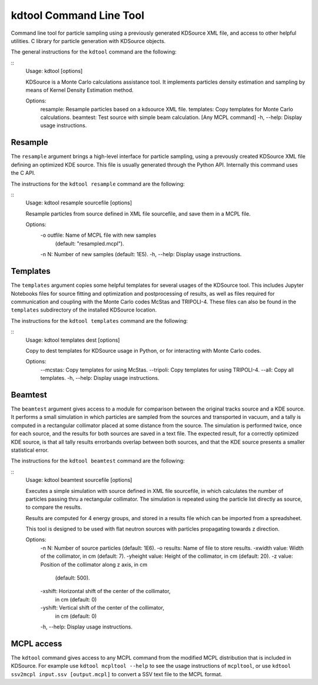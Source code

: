 kdtool Command Line Tool
========================

Command line tool for particle sampling using a previously generated KDSource XML file, and access to other helpful utilities.
C library for particle generation with KDSource objects.

The general instructions for the ``kdtool`` command are the following:

::
    Usage: kdtool [options]

    KDSource is a Monte Carlo calculations assistance tool. It implements particles
    density estimation and sampling by means of Kernel Density Estimation method.

    Options:
        resample:   Resample particles based on a kdsource XML file.
        templates:  Copy templates for Monte Carlo calculations.
        beamtest:   Test source with simple beam calculation.
        [Any MCPL command]
        -h, --help: Display usage instructions.

Resample
--------

The ``resample`` argument brings a high-level interface for particle sampling, using a prevously created KDSource XML file defining an optimized KDE source. This file is usually generated through the Python API. Internally this command uses the C API.

The instructions for the ``kdtool resample`` command are the following:

::
    Usage: kdtool resample sourcefile [options]

    Resample particles from source defined in XML file sourcefile, and save them in
    a MCPL file.

    Options:
        -o outfile: Name of MCPL file with new samples
                    (default: \"resampled.mcpl\").
        -n N:       Number of new samples (default: 1E5).
        -h, --help: Display usage instructions.

Templates
---------

The ``templates`` argument copies some helpful templates for several usages of the KDSource tool. This includes Jupyter Notebooks files for source fitting and optimization and postprocessing of results, as well as files required for communication and coupling with the Monte Carlo codes McStas and TRIPOLI-4. These files can also be found in the ``templates`` subdirectory of the installed KDSource location.

The instructions for the ``kdtool templates`` command are the following:

::
    Usage: kdtool templates dest [options]

    Copy to dest templates for KDSource usage in Python, or for interacting with
    Monte Carlo codes.

    Options:
        --mcstas:   Copy templates for using McStas.
        --tripoli:  Copy templates for using TRIPOLI-4.
        --all:      Copy all templates.
        -h, --help: Display usage instructions.

Beamtest
--------

The ``beamtest`` argument gives access to a module for comparison between the original tracks source and a KDE source. It performs a small simulation in which particles are sampled from the sources and transported in vacuum, and a tally is computed in a rectangular collimator placed at some distance from the source. The simulation is performed twice, once for each source, and the results for both sources are saved in a text file. The expected result, for a correctly optimized KDE source, is that all tally results errorbands overlap between both sources, and that the KDE source presents a smaller statistical error.

The instructions for the ``kdtool beamtest`` command are the following:

::
    Usage: kdtool beamtest sourcefile [options]

    Executes a simple simulation with source defined in XML file sourcefile, in
    which calculates the number of particles passing thru a rectangular collimator.
    The simulation is repeated using the particle list directly as source, to
    compare the results.

    Results are computed for 4 energy groups, and stored in a results file which
    can be imported from a spreadsheet.

    This tool is designed to be used with flat neutron sources with particles
    propagating towards z direction.

    Options:
        -n N:           Number of source particles (default: 1E6).
        -o results:     Name of file to store results.
        -xwidth value:  Width of the collimator, in cm (default: 7).
        -yheight value: Height of the collimator, in cm (default: 20).
        -z value:       Position of the collimator along z axis, in cm
                        (default: 500).
        -xshift:        Horizontal shift of the center of the collimator,
                        in cm (default: 0)
        -yshift:        Vertical shift of the center of the collimator,
                        in cm (default: 0)
        -h, --help:     Display usage instructions.

MCPL access
-----------

The ``kdtool`` command gives access to any MCPL command from the modified MCPL distribution that is included in KDSource. For example use ``kdtool mcpltool --help`` to see the usage instructions of ``mcpltool``, or use ``kdtool ssv2mcpl input.ssv [output.mcpl]`` to convert a SSV text file to the MCPL format.
